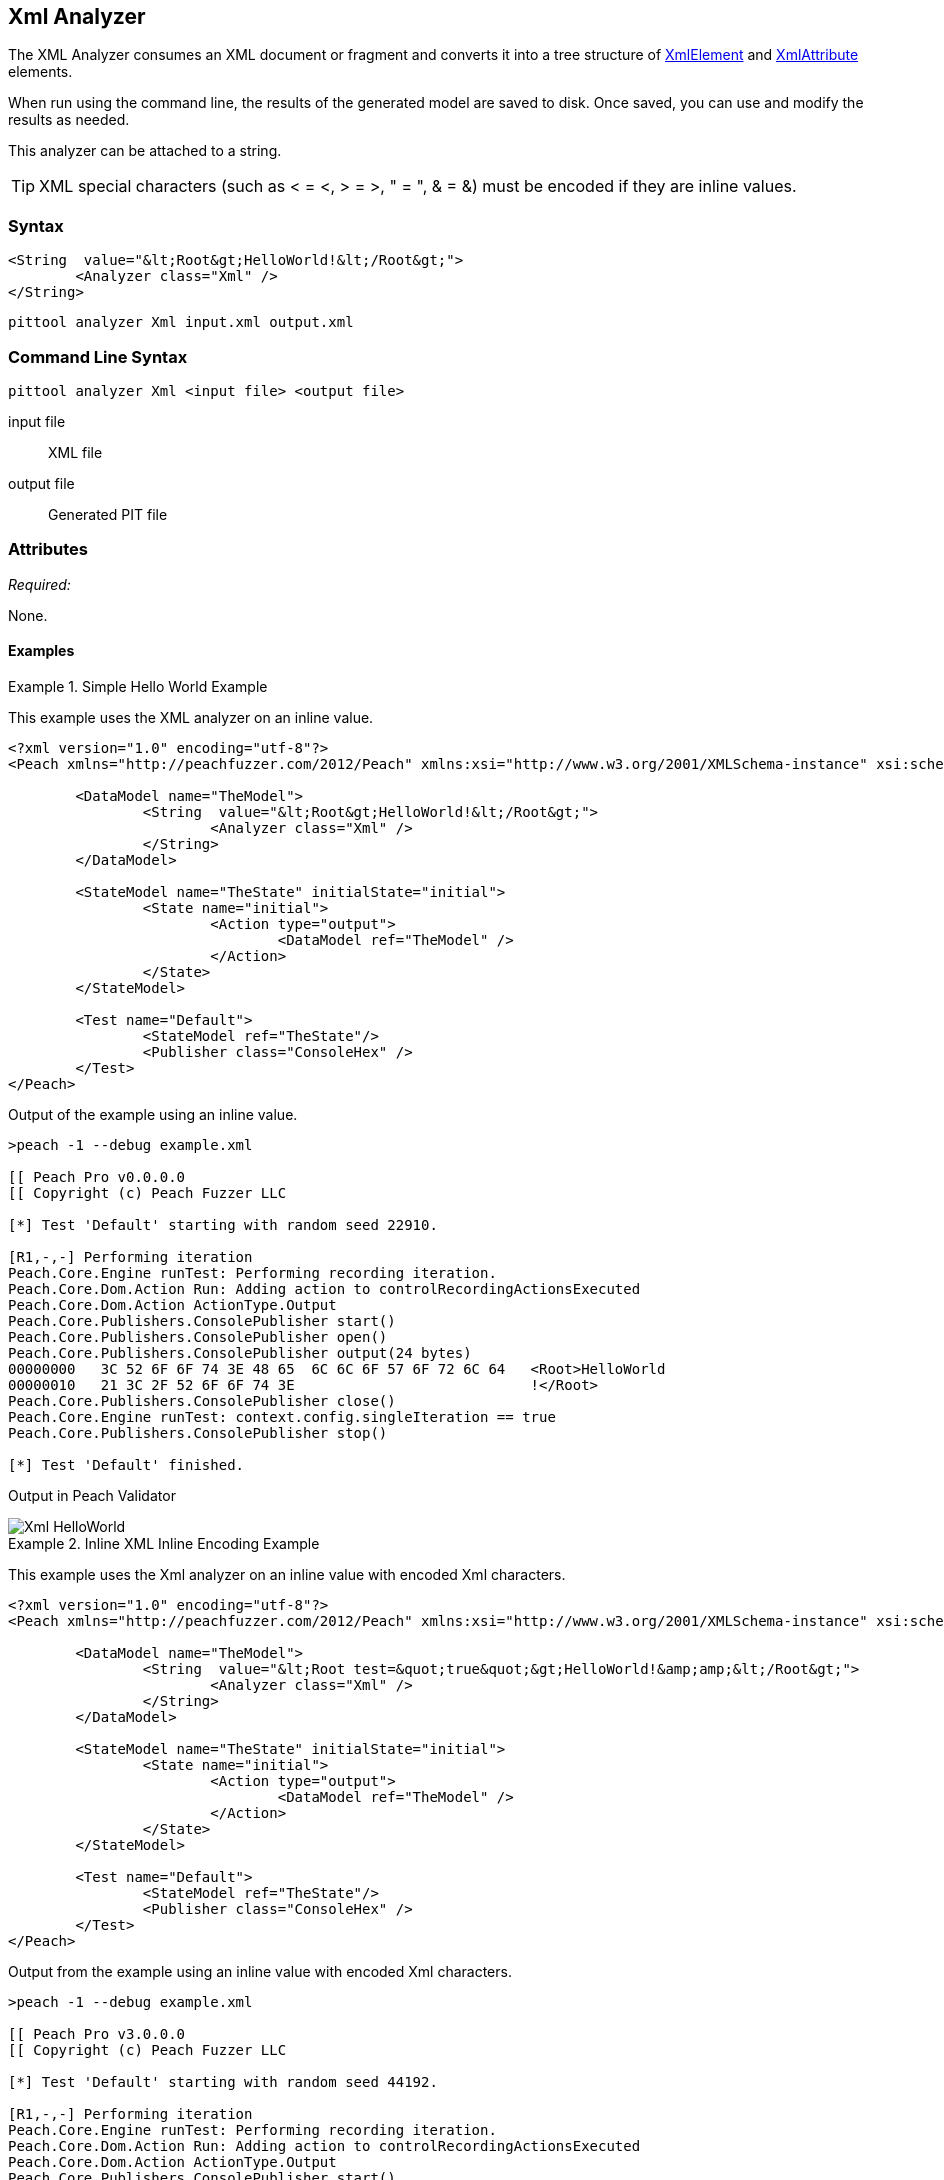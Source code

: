 [[Analyzers_Xml]]
== Xml Analyzer

The XML Analyzer consumes an XML document or fragment and converts it into a tree structure of xref:XmlElement[XmlElement] and xref:XmlAttribute[XmlAttribute] elements.

When run using the command line, the results of the generated model are saved to disk. Once saved, you can use and modify the results as needed.

This analyzer can be attached to a string.

TIP: XML special characters (such as < = &lt;, > = &gt;, " = &quot;, & = &amp;) must be encoded if they are inline values.

=== Syntax

[source,xml]
----
<String  value="&lt;Root&gt;HelloWorld!&lt;/Root&gt;">
	<Analyzer class="Xml" />
</String>
----

----
pittool analyzer Xml input.xml output.xml
----

=== Command Line Syntax

----
pittool analyzer Xml <input file> <output file>
----

input file::
    XML file

output file::
    Generated PIT file

=== Attributes

_Required:_

None.


==== Examples

.Simple Hello World Example
==========================
This example uses the XML analyzer on an inline value.

[source,xml]
----
<?xml version="1.0" encoding="utf-8"?>
<Peach xmlns="http://peachfuzzer.com/2012/Peach" xmlns:xsi="http://www.w3.org/2001/XMLSchema-instance" xsi:schemaLocation="http://peachfuzzer.com/2012/Peach ../peach.xsd">

	<DataModel name="TheModel">
		<String  value="&lt;Root&gt;HelloWorld!&lt;/Root&gt;">
			<Analyzer class="Xml" />
		</String>
	</DataModel>

	<StateModel name="TheState" initialState="initial">
		<State name="initial">
			<Action type="output">
				<DataModel ref="TheModel" />
			</Action>
		</State>
	</StateModel>

	<Test name="Default">
		<StateModel ref="TheState"/>
		<Publisher class="ConsoleHex" />
	</Test>
</Peach>
----

Output of the example using an inline value.
----
>peach -1 --debug example.xml

[[ Peach Pro v0.0.0.0
[[ Copyright (c) Peach Fuzzer LLC

[*] Test 'Default' starting with random seed 22910.

[R1,-,-] Performing iteration
Peach.Core.Engine runTest: Performing recording iteration.
Peach.Core.Dom.Action Run: Adding action to controlRecordingActionsExecuted
Peach.Core.Dom.Action ActionType.Output
Peach.Core.Publishers.ConsolePublisher start()
Peach.Core.Publishers.ConsolePublisher open()
Peach.Core.Publishers.ConsolePublisher output(24 bytes)
00000000   3C 52 6F 6F 74 3E 48 65  6C 6C 6F 57 6F 72 6C 64   <Root>HelloWorld
00000010   21 3C 2F 52 6F 6F 74 3E                            !</Root>
Peach.Core.Publishers.ConsolePublisher close()
Peach.Core.Engine runTest: context.config.singleIteration == true
Peach.Core.Publishers.ConsolePublisher stop()

[*] Test 'Default' finished.
----

Output in Peach Validator

image::{images}/DevGuide/Analyzers/Xml_HelloWorld.png[]

==========================

.Inline XML Inline Encoding Example
==========================
This example uses the Xml analyzer on an inline value with encoded Xml characters.

[source,xml]
----
<?xml version="1.0" encoding="utf-8"?>
<Peach xmlns="http://peachfuzzer.com/2012/Peach" xmlns:xsi="http://www.w3.org/2001/XMLSchema-instance" xsi:schemaLocation="http://peachfuzzer.com/2012/Peach ../peach.xsd">

	<DataModel name="TheModel">
		<String  value="&lt;Root test=&quot;true&quot;&gt;HelloWorld!&amp;amp;&lt;/Root&gt;">
			<Analyzer class="Xml" />
		</String>
	</DataModel>

	<StateModel name="TheState" initialState="initial">
		<State name="initial">
			<Action type="output">
				<DataModel ref="TheModel" />
			</Action>
		</State>
	</StateModel>

	<Test name="Default">
		<StateModel ref="TheState"/>
		<Publisher class="ConsoleHex" />
	</Test>
</Peach>
----

Output from the example using an inline value with encoded Xml characters.
----
>peach -1 --debug example.xml

[[ Peach Pro v3.0.0.0
[[ Copyright (c) Peach Fuzzer LLC

[*] Test 'Default' starting with random seed 44192.

[R1,-,-] Performing iteration
Peach.Core.Engine runTest: Performing recording iteration.
Peach.Core.Dom.Action Run: Adding action to controlRecordingActionsExecuted
Peach.Core.Dom.Action ActionType.Output
Peach.Core.Publishers.ConsolePublisher start()
Peach.Core.Publishers.ConsolePublisher open()
Peach.Core.Publishers.ConsolePublisher output(37 bytes)
00000000   3C 52 6F 6F 74 20 74 65  73 74 3D 22 74 72 75 65   <Root test="true
00000010   22 3E 48 65 6C 6C 6F 57  6F 72 6C 64 21 26 3C 2F   ">HelloWorld!&</
00000020   52 6F 6F 74 3E                                     Root>
Peach.Core.Publishers.ConsolePublisher close()
Peach.Core.Engine runTest: context.config.singleIteration == true
Peach.Core.Publishers.ConsolePublisher stop()

[*] Test 'Default' finished.
----

Output in Peach Validator

image::{images}/DevGuide/Analyzers/Xml_EncodingExample.png[]

==========================

.Load XML From File Example
==========================
This example uses the Xml analyzer on itself.

[source,xml]
----
<?xml version="1.0" encoding="utf-8"?>
<Peach xmlns="http://peachfuzzer.com/2012/Peach" xmlns:xsi="http://www.w3.org/2001/XMLSchema-instance" xsi:schemaLocation="http://peachfuzzer.com/2012/Peach ../peach.xsd">

	<DataModel name="TheModel">
		<String>
			<Analyzer class="Xml" />
		</String>
	</DataModel>

	<StateModel name="TheState" initialState="initial">
		<State name="initial">
			<Action type="output">
				<DataModel ref="TheModel" />
				<Data name="TheData" fileName="example.xml"/>
			</Action>
		</State>
	</StateModel>

	<Test name="Default">
		<StateModel ref="TheState"/>
		<Publisher class="ConsoleHex" />
	</Test>
</Peach>
----

Output from the example that uses the Xml analyzer on itself.
----
>peach -1 --debug example.xml

[[ Peach Pro v3.0.0.0
[[ Copyright (c) Peach Fuzzer LLC

[*] Test 'Default' starting with random seed 10150.

[R1,-,-] Performing iteration
Peach.Core.Engine runTest: Performing recording iteration.
Peach.Core.Cracker.DataCracker ------------------------------------
Peach.Core.Cracker.DataCracker DataModel 'TheModel' Bytes: 0/787, Bits: 0/6296
Peach.Core.Cracker.DataCracker getSize: -----> DataModel 'TheModel'
Peach.Core.Cracker.DataCracker scan: DataModel 'TheModel'
Peach.Core.Cracker.DataCracker scan: String 'TheModel.DataElement_0' -> Offset: 0, Unsized element
Peach.Core.Cracker.DataCracker getSize: <----- Deterministic: ???
Peach.Core.Cracker.DataCracker Crack: DataModel 'TheModel' Size: <null>, Bytes: 0/787, Bits: 0/6296
Peach.Core.Cracker.DataCracker ------------------------------------
Peach.Core.Cracker.DataCracker String 'TheModel.DataElement_0' Bytes: 0/787, Bit s: 0/6296
Peach.Core.Cracker.DataCracker getSize: -----> String 'TheModel.DataElement_0'
Peach.Core.Cracker.DataCracker scan: String 'TheModel.DataElement_0' -> Offset: 0, Unsized element
Peach.Core.Cracker.DataCracker lookahead: String 'TheModel.DataElement_0'
Peach.Core.Cracker.DataCracker getSize: <----- Last Unsized: 6296
Peach.Core.Cracker.DataCracker Crack: String 'TheModel.DataElement_0' Size: 6296 , Bytes: 0/787, Bits: 0/6296
Peach.Core.Dom.DataElement String 'TheModel.DataElement_0' value is: <?xml version="1.0" encoding="utf-8"?> <Peach xmlns="http://pea.. (Len: 787 chars)
Peach.Core.Dom.Action Run: Adding action to controlRecordingActionsExecuted
Peach.Core.Dom.Action ActionType.Output
Peach.Core.Publishers.ConsolePublisher start()
Peach.Core.Publishers.ConsolePublisher open()
Peach.Core.Publishers.ConsolePublisher output(669 bytes)
00000000   3C 50 65 61 63 68 20 78  6D 6C 6E 73 3D 22 68 74   <Peach xmlns="ht
00000010   74 70 3A 2F 2F 70 65 61  63 68 66 75 7A 7A 65 72   tp://peachfuzzer
00000020   2E 63 6F 6D 2F 32 30 31  32 2F 50 65 61 63 68 22   .com/2012/Peach"
00000030   20 78 6D 6C 6E 73 3A 78  73 69 3D 22 68 74 74 70    xmlns:xsi="http
00000040   3A 2F 2F 77 77 77 2E 77  33 2E 6F 72 67 2F 32 30   ://www.w3.org/20
00000050   30 31 2F 58 4D 4C 53 63  68 65 6D 61 2D 69 6E 73   01/XMLSchema-ins
00000060   74 61 6E 63 65 22 20 64  31 70 31 3A 73 63 68 65   tance" d1p1:sche
00000070   6D 61 4C 6F 63 61 74 69  6F 6E 3D 22 68 74 74 70   maLocation="http
00000080   3A 2F 2F 70 65 61 63 68  66 75 7A 7A 65 72 2E 63   ://peachfuzzer.c
00000090   6F 6D 2F 32 30 31 32 2F  50 65 61 63 68 20 2E 2E   om/2012/Peach ..
000000A0   2F 70 65 61 63 68 2E 78  73 64 22 20 78 6D 6C 6E   /peach.xsd" xmln
000000B0   73 3A 64 31 70 31 3D 22  68 74 74 70 3A 2F 2F 77   s:d1p1="http://w
000000C0   77 77 2E 77 33 2E 6F 72  67 2F 32 30 30 31 2F 58   ww.w3.org/2001/X
000000D0   4D 4C 53 63 68 65 6D 61  2D 69 6E 73 74 61 6E 63   MLSchema-instanc
000000E0   65 22 3E 3C 44 61 74 61  4D 6F 64 65 6C 20 6E 61   e"><DataModel na
000000F0   6D 65 3D 22 54 68 65 4D  6F 64 65 6C 22 3E 3C 53   me="TheModel"><S
00000100   74 72 69 6E 67 3E 3C 41  6E 61 6C 79 7A 65 72 20   tring><Analyzer
00000110   63 6C 61 73 73 3D 22 58  6D 6C 22 20 2F 3E 3C 2F   class="Xml" /></
00000120   53 74 72 69 6E 67 3E 3C  2F 44 61 74 61 4D 6F 64   String></DataMod
00000130   65 6C 3E 3C 53 74 61 74  65 4D 6F 64 65 6C 20 6E   el><StateModel n
00000140   61 6D 65 3D 22 54 68 65  53 74 61 74 65 22 20 69   ame="TheState" i
00000150   6E 69 74 69 61 6C 53 74  61 74 65 3D 22 69 6E 69   nitialState="ini
00000160   74 69 61 6C 22 3E 3C 53  74 61 74 65 20 6E 61 6D   tial"><State nam
00000170   65 3D 22 69 6E 69 74 69  61 6C 22 3E 3C 41 63 74   e="initial"><Act
00000180   69 6F 6E 20 74 79 70 65  3D 22 6F 75 74 70 75 74   ion type="output
00000190   22 3E 3C 44 61 74 61 4D  6F 64 65 6C 20 72 65 66   "><DataModel ref
000001A0   3D 22 54 68 65 4D 6F 64  65 6C 22 20 2F 3E 3C 44   ="TheModel" /><D
000001B0   61 74 61 20 6E 61 6D 65  3D 22 45 78 61 6D 70 6C   ata name="Exampl
000001C0   65 22 20 66 69 6C 65 4E  61 6D 65 3D 22 74 65 73   e" fileName="tes
000001D0   74 70 65 61 63 68 2E 78  6D 6C 22 20 2F 3E 3C 2F   tpeach.xml" /></
000001E0   41 63 74 69 6F 6E 3E 3C  2F 53 74 61 74 65 3E 3C   Action></State><
000001F0   2F 53 74 61 74 65 4D 6F  64 65 6C 3E 3C 54 65 73   /StateModel><Tes
00000200   74 20 6E 61 6D 65 3D 22  44 65 66 61 75 6C 74 22   t name="Default"
00000210   3E 3C 53 74 61 74 65 4D  6F 64 65 6C 20 72 65 66   ><StateModel ref
00000220   3D 22 54 68 65 53 74 61  74 65 22 20 2F 3E 3C 50   ="TheState" /><P
00000230   75 62 6C 69 73 68 65 72  20 63 6C 61 73 73 3D 22   ublisher class="
00000240   43 6F 6E 73 6F 6C 65 48  65 78 22 20 2F 3E 3C 4C   ConsoleHex" /><L
00000250   6F 67 67 65 72 20 63 6C  61 73 73 3D 22 46 69 6C   ogger class="Fil
00000260   65 22 3E 3C 50 61 72 61  6D 20 6E 61 6D 65 3D 22   e"><Param name="
00000270   50 61 74 68 22 20 76 61  6C 75 65 3D 22 6C 6F 67   Path" value="log
00000280   73 22 20 2F 3E 3C 2F 4C  6F 67 67 65 72 3E 3C 2F   s" /></Logger></
00000290   54 65 73 74 3E 3C 2F 50  65 61 63 68 3E            Test></Peach>
Peach.Core.Publishers.ConsolePublisher close()
Peach.Core.Engine runTest: context.config.singleIteration == true
Peach.Core.Publishers.ConsolePublisher stop()

[*] Test 'Default' finished.
----

Output in Peach Validator

image::{images}/DevGuide/Analyzers/Xml_FileExample.png[]

==========================
